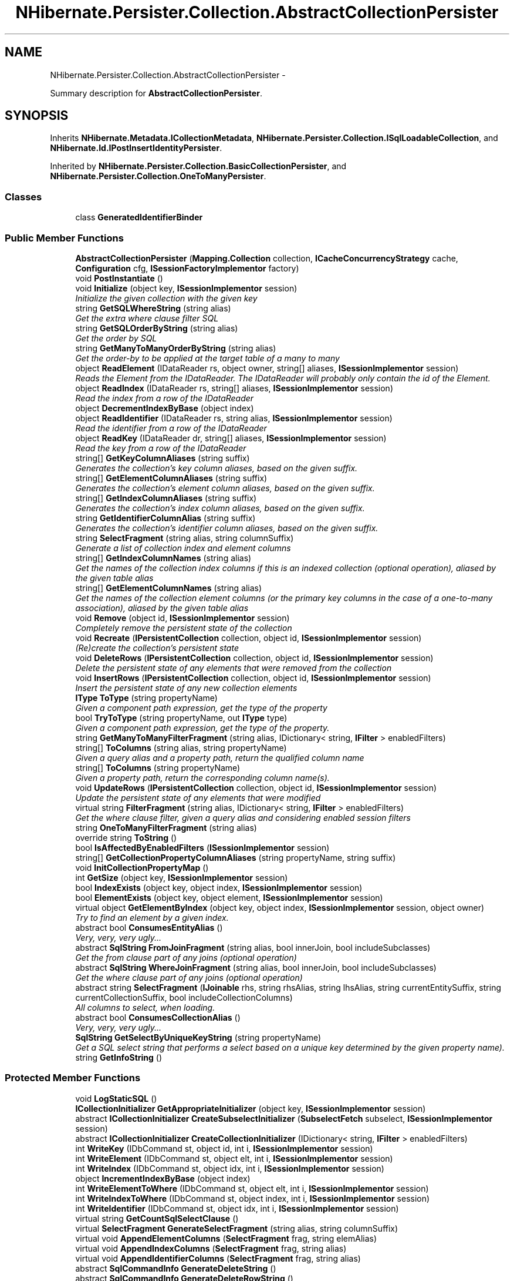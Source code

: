 .TH "NHibernate.Persister.Collection.AbstractCollectionPersister" 3 "Fri Jul 5 2013" "Version 1.0" "HSA.InfoSys" \" -*- nroff -*-
.ad l
.nh
.SH NAME
NHibernate.Persister.Collection.AbstractCollectionPersister \- 
.PP
Summary description for \fBAbstractCollectionPersister\fP\&.  

.SH SYNOPSIS
.br
.PP
.PP
Inherits \fBNHibernate\&.Metadata\&.ICollectionMetadata\fP, \fBNHibernate\&.Persister\&.Collection\&.ISqlLoadableCollection\fP, and \fBNHibernate\&.Id\&.IPostInsertIdentityPersister\fP\&.
.PP
Inherited by \fBNHibernate\&.Persister\&.Collection\&.BasicCollectionPersister\fP, and \fBNHibernate\&.Persister\&.Collection\&.OneToManyPersister\fP\&.
.SS "Classes"

.in +1c
.ti -1c
.RI "class \fBGeneratedIdentifierBinder\fP"
.br
.in -1c
.SS "Public Member Functions"

.in +1c
.ti -1c
.RI "\fBAbstractCollectionPersister\fP (\fBMapping\&.Collection\fP collection, \fBICacheConcurrencyStrategy\fP cache, \fBConfiguration\fP cfg, \fBISessionFactoryImplementor\fP factory)"
.br
.ti -1c
.RI "void \fBPostInstantiate\fP ()"
.br
.ti -1c
.RI "void \fBInitialize\fP (object key, \fBISessionImplementor\fP session)"
.br
.RI "\fIInitialize the given collection with the given key \fP"
.ti -1c
.RI "string \fBGetSQLWhereString\fP (string alias)"
.br
.RI "\fIGet the extra where clause filter SQL \fP"
.ti -1c
.RI "string \fBGetSQLOrderByString\fP (string alias)"
.br
.RI "\fIGet the order by SQL \fP"
.ti -1c
.RI "string \fBGetManyToManyOrderByString\fP (string alias)"
.br
.RI "\fIGet the order-by to be applied at the target table of a many to many \fP"
.ti -1c
.RI "object \fBReadElement\fP (IDataReader rs, object owner, string[] aliases, \fBISessionImplementor\fP session)"
.br
.RI "\fIReads the Element from the IDataReader\&. The IDataReader will probably only contain the id of the Element\&. \fP"
.ti -1c
.RI "object \fBReadIndex\fP (IDataReader rs, string[] aliases, \fBISessionImplementor\fP session)"
.br
.RI "\fIRead the index from a row of the IDataReader \fP"
.ti -1c
.RI "object \fBDecrementIndexByBase\fP (object index)"
.br
.ti -1c
.RI "object \fBReadIdentifier\fP (IDataReader rs, string alias, \fBISessionImplementor\fP session)"
.br
.RI "\fIRead the identifier from a row of the IDataReader \fP"
.ti -1c
.RI "object \fBReadKey\fP (IDataReader dr, string[] aliases, \fBISessionImplementor\fP session)"
.br
.RI "\fIRead the key from a row of the IDataReader \fP"
.ti -1c
.RI "string[] \fBGetKeyColumnAliases\fP (string suffix)"
.br
.RI "\fIGenerates the collection's key column aliases, based on the given suffix\&. \fP"
.ti -1c
.RI "string[] \fBGetElementColumnAliases\fP (string suffix)"
.br
.RI "\fIGenerates the collection's element column aliases, based on the given suffix\&. \fP"
.ti -1c
.RI "string[] \fBGetIndexColumnAliases\fP (string suffix)"
.br
.RI "\fIGenerates the collection's index column aliases, based on the given suffix\&. \fP"
.ti -1c
.RI "string \fBGetIdentifierColumnAlias\fP (string suffix)"
.br
.RI "\fIGenerates the collection's identifier column aliases, based on the given suffix\&. \fP"
.ti -1c
.RI "string \fBSelectFragment\fP (string alias, string columnSuffix)"
.br
.RI "\fIGenerate a list of collection index and element columns \fP"
.ti -1c
.RI "string[] \fBGetIndexColumnNames\fP (string alias)"
.br
.RI "\fIGet the names of the collection index columns if this is an indexed collection (optional operation), aliased by the given table alias \fP"
.ti -1c
.RI "string[] \fBGetElementColumnNames\fP (string alias)"
.br
.RI "\fIGet the names of the collection element columns (or the primary key columns in the case of a one-to-many association), aliased by the given table alias \fP"
.ti -1c
.RI "void \fBRemove\fP (object id, \fBISessionImplementor\fP session)"
.br
.RI "\fICompletely remove the persistent state of the collection \fP"
.ti -1c
.RI "void \fBRecreate\fP (\fBIPersistentCollection\fP collection, object id, \fBISessionImplementor\fP session)"
.br
.RI "\fI(Re)create the collection's persistent state \fP"
.ti -1c
.RI "void \fBDeleteRows\fP (\fBIPersistentCollection\fP collection, object id, \fBISessionImplementor\fP session)"
.br
.RI "\fIDelete the persistent state of any elements that were removed from the collection \fP"
.ti -1c
.RI "void \fBInsertRows\fP (\fBIPersistentCollection\fP collection, object id, \fBISessionImplementor\fP session)"
.br
.RI "\fIInsert the persistent state of any new collection elements \fP"
.ti -1c
.RI "\fBIType\fP \fBToType\fP (string propertyName)"
.br
.RI "\fIGiven a component path expression, get the type of the property \fP"
.ti -1c
.RI "bool \fBTryToType\fP (string propertyName, out \fBIType\fP type)"
.br
.RI "\fIGiven a component path expression, get the type of the property\&. \fP"
.ti -1c
.RI "string \fBGetManyToManyFilterFragment\fP (string alias, IDictionary< string, \fBIFilter\fP > enabledFilters)"
.br
.ti -1c
.RI "string[] \fBToColumns\fP (string alias, string propertyName)"
.br
.RI "\fIGiven a query alias and a property path, return the qualified column name \fP"
.ti -1c
.RI "string[] \fBToColumns\fP (string propertyName)"
.br
.RI "\fIGiven a property path, return the corresponding column name(s)\&.\fP"
.ti -1c
.RI "void \fBUpdateRows\fP (\fBIPersistentCollection\fP collection, object id, \fBISessionImplementor\fP session)"
.br
.RI "\fIUpdate the persistent state of any elements that were modified \fP"
.ti -1c
.RI "virtual string \fBFilterFragment\fP (string alias, IDictionary< string, \fBIFilter\fP > enabledFilters)"
.br
.RI "\fIGet the where clause filter, given a query alias and considering enabled session filters \fP"
.ti -1c
.RI "string \fBOneToManyFilterFragment\fP (string alias)"
.br
.ti -1c
.RI "override string \fBToString\fP ()"
.br
.ti -1c
.RI "bool \fBIsAffectedByEnabledFilters\fP (\fBISessionImplementor\fP session)"
.br
.ti -1c
.RI "string[] \fBGetCollectionPropertyColumnAliases\fP (string propertyName, string suffix)"
.br
.ti -1c
.RI "void \fBInitCollectionPropertyMap\fP ()"
.br
.ti -1c
.RI "int \fBGetSize\fP (object key, \fBISessionImplementor\fP session)"
.br
.ti -1c
.RI "bool \fBIndexExists\fP (object key, object index, \fBISessionImplementor\fP session)"
.br
.ti -1c
.RI "bool \fBElementExists\fP (object key, object element, \fBISessionImplementor\fP session)"
.br
.ti -1c
.RI "virtual object \fBGetElementByIndex\fP (object key, object index, \fBISessionImplementor\fP session, object owner)"
.br
.RI "\fITry to find an element by a given index\&. \fP"
.ti -1c
.RI "abstract bool \fBConsumesEntityAlias\fP ()"
.br
.RI "\fIVery, very, very ugly\&.\&.\&. \fP"
.ti -1c
.RI "abstract \fBSqlString\fP \fBFromJoinFragment\fP (string alias, bool innerJoin, bool includeSubclasses)"
.br
.RI "\fIGet the from clause part of any joins (optional operation) \fP"
.ti -1c
.RI "abstract \fBSqlString\fP \fBWhereJoinFragment\fP (string alias, bool innerJoin, bool includeSubclasses)"
.br
.RI "\fIGet the where clause part of any joins (optional operation) \fP"
.ti -1c
.RI "abstract string \fBSelectFragment\fP (\fBIJoinable\fP rhs, string rhsAlias, string lhsAlias, string currentEntitySuffix, string currentCollectionSuffix, bool includeCollectionColumns)"
.br
.RI "\fIAll columns to select, when loading\&. \fP"
.ti -1c
.RI "abstract bool \fBConsumesCollectionAlias\fP ()"
.br
.RI "\fIVery, very, very ugly\&.\&.\&. \fP"
.ti -1c
.RI "\fBSqlString\fP \fBGetSelectByUniqueKeyString\fP (string propertyName)"
.br
.RI "\fIGet a SQL select string that performs a select based on a unique key determined by the given property name)\&. \fP"
.ti -1c
.RI "string \fBGetInfoString\fP ()"
.br
.in -1c
.SS "Protected Member Functions"

.in +1c
.ti -1c
.RI "void \fBLogStaticSQL\fP ()"
.br
.ti -1c
.RI "\fBICollectionInitializer\fP \fBGetAppropriateInitializer\fP (object key, \fBISessionImplementor\fP session)"
.br
.ti -1c
.RI "abstract \fBICollectionInitializer\fP \fBCreateSubselectInitializer\fP (\fBSubselectFetch\fP subselect, \fBISessionImplementor\fP session)"
.br
.ti -1c
.RI "abstract \fBICollectionInitializer\fP \fBCreateCollectionInitializer\fP (IDictionary< string, \fBIFilter\fP > enabledFilters)"
.br
.ti -1c
.RI "int \fBWriteKey\fP (IDbCommand st, object id, int i, \fBISessionImplementor\fP session)"
.br
.ti -1c
.RI "int \fBWriteElement\fP (IDbCommand st, object elt, int i, \fBISessionImplementor\fP session)"
.br
.ti -1c
.RI "int \fBWriteIndex\fP (IDbCommand st, object idx, int i, \fBISessionImplementor\fP session)"
.br
.ti -1c
.RI "object \fBIncrementIndexByBase\fP (object index)"
.br
.ti -1c
.RI "int \fBWriteElementToWhere\fP (IDbCommand st, object elt, int i, \fBISessionImplementor\fP session)"
.br
.ti -1c
.RI "int \fBWriteIndexToWhere\fP (IDbCommand st, object index, int i, \fBISessionImplementor\fP session)"
.br
.ti -1c
.RI "int \fBWriteIdentifier\fP (IDbCommand st, object idx, int i, \fBISessionImplementor\fP session)"
.br
.ti -1c
.RI "virtual string \fBGetCountSqlSelectClause\fP ()"
.br
.ti -1c
.RI "virtual \fBSelectFragment\fP \fBGenerateSelectFragment\fP (string alias, string columnSuffix)"
.br
.ti -1c
.RI "virtual void \fBAppendElementColumns\fP (\fBSelectFragment\fP frag, string elemAlias)"
.br
.ti -1c
.RI "virtual void \fBAppendIndexColumns\fP (\fBSelectFragment\fP frag, string alias)"
.br
.ti -1c
.RI "virtual void \fBAppendIdentifierColumns\fP (\fBSelectFragment\fP frag, string alias)"
.br
.ti -1c
.RI "abstract \fBSqlCommandInfo\fP \fBGenerateDeleteString\fP ()"
.br
.ti -1c
.RI "abstract \fBSqlCommandInfo\fP \fBGenerateDeleteRowString\fP ()"
.br
.ti -1c
.RI "abstract \fBSqlCommandInfo\fP \fBGenerateUpdateRowString\fP ()"
.br
.ti -1c
.RI "abstract \fBSqlCommandInfo\fP \fBGenerateInsertRowString\fP ()"
.br
.ti -1c
.RI "abstract \fBSqlCommandInfo\fP \fBGenerateIdentityInsertRowString\fP ()"
.br
.ti -1c
.RI "abstract int \fBDoUpdateRows\fP (object key, \fBIPersistentCollection\fP collection, \fBISessionImplementor\fP session)"
.br
.ti -1c
.RI "virtual string \fBFilterFragment\fP (string alias)"
.br
.ti -1c
.RI "object \fBPerformInsert\fP (object ownerId, \fBIPersistentCollection\fP collection, \fBIExpectation\fP expectation, object entry, int index, bool useBatch, bool callable, \fBISessionImplementor\fP session)"
.br
.ti -1c
.RI "bool \fBUseInsertSelectIdentity\fP ()"
.br
.ti -1c
.RI "bool \fBUseGetGeneratedKeys\fP ()"
.br
.ti -1c
.RI "object \fBPerformInsert\fP (object ownerId, \fBIPersistentCollection\fP collection, object entry, int index, \fBISessionImplementor\fP session)"
.br
.RI "\fIPerform an SQL INSERT, and then retrieve a generated identifier\&. \fP"
.in -1c
.SS "Protected Attributes"

.in +1c
.ti -1c
.RI "readonly string \fBsqlWhereString\fP"
.br
.ti -1c
.RI "readonly string[] \fBindexFormulaTemplates\fP"
.br
.ti -1c
.RI "readonly bool[] \fBindexColumnIsSettable\fP"
.br
.ti -1c
.RI "readonly string[] \fBelementFormulaTemplates\fP"
.br
.ti -1c
.RI "readonly string[] \fBelementFormulas\fP"
.br
.ti -1c
.RI "readonly bool[] \fBelementColumnIsSettable\fP"
.br
.ti -1c
.RI "readonly bool[] \fBelementColumnIsInPrimaryKey\fP"
.br
.ti -1c
.RI "readonly string[] \fBelementColumnAliases\fP"
.br
.ti -1c
.RI "readonly string \fBqualifiedTableName\fP"
.br
.ti -1c
.RI "readonly bool \fBhasIdentifier\fP"
.br
.ti -1c
.RI "readonly 
.br
\fBIInsertGeneratedIdentifierDelegate\fP \fBidentityDelegate\fP"
.br
.ti -1c
.RI "readonly int \fBbatchSize\fP"
.br
.in -1c
.SS "Static Protected Attributes"

.in +1c
.ti -1c
.RI "static readonly object \fBNotFoundPlaceHolder\fP = new object()"
.br
.in -1c
.SS "Properties"

.in +1c
.ti -1c
.RI "bool \fBHasCache\fP\fC [get]\fP"
.br
.ti -1c
.RI "bool \fBHasOrdering\fP\fC [get]\fP"
.br
.ti -1c
.RI "bool \fBHasManyToManyOrdering\fP\fC [get]\fP"
.br
.ti -1c
.RI "bool \fBHasWhere\fP\fC [get]\fP"
.br
.ti -1c
.RI "string[] \fBIndexColumnNames\fP\fC [get]\fP"
.br
.ti -1c
.RI "string[] \fBElementColumnNames\fP\fC [get]\fP"
.br
.ti -1c
.RI "bool \fBHasIndex\fP\fC [get]\fP"
.br
.ti -1c
.RI "virtual string \fBTableName\fP\fC [get]\fP"
.br
.ti -1c
.RI "bool \fBHasOrphanDelete\fP\fC [get]\fP"
.br
.ti -1c
.RI "object \fBNotFoundObject\fP\fC [get]\fP"
.br
.ti -1c
.RI "\fBICacheConcurrencyStrategy\fP \fBCache\fP\fC [get]\fP"
.br
.ti -1c
.RI "\fBCollectionType\fP \fBCollectionType\fP\fC [get]\fP"
.br
.ti -1c
.RI "\fBFetchMode\fP \fBFetchMode\fP\fC [get]\fP"
.br
.ti -1c
.RI "\fBSqlCommandInfo\fP \fBSqlDeleteString\fP\fC [get]\fP"
.br
.ti -1c
.RI "\fBSqlCommandInfo\fP \fBSqlInsertRowString\fP\fC [get]\fP"
.br
.ti -1c
.RI "\fBSqlCommandInfo\fP \fBSqlUpdateRowString\fP\fC [get]\fP"
.br
.ti -1c
.RI "\fBSqlCommandInfo\fP \fBSqlDeleteRowString\fP\fC [get]\fP"
.br
.ti -1c
.RI "\fBIType\fP \fBKeyType\fP\fC [get]\fP"
.br
.ti -1c
.RI "\fBIType\fP \fBIndexType\fP\fC [get]\fP"
.br
.ti -1c
.RI "\fBIType\fP \fBElementType\fP\fC [get]\fP"
.br
.ti -1c
.RI "System\&.Type \fBElementClass\fP\fC [get]\fP"
.br
.RI "\fIReturn the element class of an array, or null otherwise \fP"
.ti -1c
.RI "bool \fBIsPrimitiveArray\fP\fC [get]\fP"
.br
.ti -1c
.RI "bool \fBIsArray\fP\fC [get]\fP"
.br
.ti -1c
.RI "string \fBIdentifierColumnName\fP\fC [get]\fP"
.br
.ti -1c
.RI "string[] \fBIndexFormulas\fP\fC [get]\fP"
.br
.ti -1c
.RI "string[] \fBKeyColumnNames\fP\fC [get]\fP"
.br
.ti -1c
.RI "string[] \fBKeyColumnAliases\fP\fC [get]\fP"
.br
.ti -1c
.RI "bool \fBIsLazy\fP\fC [get]\fP"
.br
.ti -1c
.RI "bool \fBIsInverse\fP\fC [get]\fP"
.br
.ti -1c
.RI "virtual bool \fBRowDeleteEnabled\fP\fC [get]\fP"
.br
.ti -1c
.RI "virtual bool \fBRowInsertEnabled\fP\fC [get]\fP"
.br
.ti -1c
.RI "string \fBRole\fP\fC [get]\fP"
.br
.RI "\fIGet the name of this collection role (the fully qualified class name, extended by a 'property path') \fP"
.ti -1c
.RI "virtual string \fBOwnerEntityName\fP\fC [get]\fP"
.br
.ti -1c
.RI "\fBIEntityPersister\fP \fBOwnerEntityPersister\fP\fC [get]\fP"
.br
.ti -1c
.RI "\fBIIdentifierGenerator\fP \fBIdentifierGenerator\fP\fC [get]\fP"
.br
.ti -1c
.RI "\fBIType\fP \fBIdentifierType\fP\fC [get]\fP"
.br
.ti -1c
.RI "abstract bool \fBIsManyToMany\fP\fC [get]\fP"
.br
.ti -1c
.RI "\fBIType\fP \fBType\fP\fC [get]\fP"
.br
.ti -1c
.RI "string \fBName\fP\fC [get]\fP"
.br
.ti -1c
.RI "\fBIEntityPersister\fP \fBElementPersister\fP\fC [get]\fP"
.br
.ti -1c
.RI "bool \fBIsCollection\fP\fC [get]\fP"
.br
.ti -1c
.RI "string[] \fBCollectionSpaces\fP\fC [get]\fP"
.br
.ti -1c
.RI "\fBICollectionMetadata\fP \fBCollectionMetadata\fP\fC [get]\fP"
.br
.ti -1c
.RI "\fBISessionFactoryImplementor\fP \fBFactory\fP\fC [get]\fP"
.br
.ti -1c
.RI "virtual bool \fBInsertCallable\fP\fC [get]\fP"
.br
.ti -1c
.RI "\fBExecuteUpdateResultCheckStyle\fP \fBInsertCheckStyle\fP\fC [get]\fP"
.br
.ti -1c
.RI "virtual bool \fBUpdateCallable\fP\fC [get]\fP"
.br
.ti -1c
.RI "\fBExecuteUpdateResultCheckStyle\fP \fBUpdateCheckStyle\fP\fC [get]\fP"
.br
.ti -1c
.RI "virtual bool \fBDeleteCallable\fP\fC [get]\fP"
.br
.ti -1c
.RI "\fBExecuteUpdateResultCheckStyle\fP \fBDeleteCheckStyle\fP\fC [get]\fP"
.br
.ti -1c
.RI "virtual bool \fBDeleteAllCallable\fP\fC [get]\fP"
.br
.ti -1c
.RI "\fBExecuteUpdateResultCheckStyle\fP \fBDeleteAllCheckStyle\fP\fC [get]\fP"
.br
.ti -1c
.RI "bool \fBIsVersioned\fP\fC [get]\fP"
.br
.ti -1c
.RI "string \fBNodeName\fP\fC [get]\fP"
.br
.ti -1c
.RI "string \fBElementNodeName\fP\fC [get]\fP"
.br
.ti -1c
.RI "string \fBIndexNodeName\fP\fC [get]\fP"
.br
.ti -1c
.RI "virtual \fBISQLExceptionConverter\fP \fBSQLExceptionConverter\fP\fC [get]\fP"
.br
.ti -1c
.RI "\fBICacheEntryStructure\fP \fBCacheEntryStructure\fP\fC [get]\fP"
.br
.ti -1c
.RI "bool \fBIsSubselectLoadable\fP\fC [get]\fP"
.br
.ti -1c
.RI "bool \fBIsMutable\fP\fC [get]\fP"
.br
.ti -1c
.RI "bool \fBIsExtraLazy\fP\fC [get]\fP"
.br
.ti -1c
.RI "\fBDialect\&.Dialect\fP \fBDialect\fP\fC [get]\fP"
.br
.ti -1c
.RI "abstract bool \fBCascadeDeleteEnabled\fP\fC [get]\fP"
.br
.ti -1c
.RI "abstract bool \fBIsOneToMany\fP\fC [get]\fP"
.br
.ti -1c
.RI "bool \fBIsIdentifierAssignedByInsert\fP\fC [get]\fP"
.br
.ti -1c
.RI "string \fBIdentitySelectString\fP\fC [get]\fP"
.br
.ti -1c
.RI "string[] \fBRootTableKeyColumnNames\fP\fC [get]\fP"
.br
.in -1c
.SH "Detailed Description"
.PP 
Summary description for \fBAbstractCollectionPersister\fP\&. 


.PP
Definition at line 33 of file AbstractCollectionPersister\&.cs\&.
.SH "Member Function Documentation"
.PP 
.SS "abstract bool NHibernate\&.Persister\&.Collection\&.AbstractCollectionPersister\&.ConsumesCollectionAlias ()\fC [pure virtual]\fP"

.PP
Very, very, very ugly\&.\&.\&. Does this persister 'consume' collection column aliases in the result set?
.PP
Implements \fBNHibernate\&.Persister\&.Entity\&.IJoinable\fP\&.
.PP
Implemented in \fBNHibernate\&.Persister\&.Collection\&.BasicCollectionPersister\fP, and \fBNHibernate\&.Persister\&.Collection\&.OneToManyPersister\fP\&.
.SS "abstract bool NHibernate\&.Persister\&.Collection\&.AbstractCollectionPersister\&.ConsumesEntityAlias ()\fC [pure virtual]\fP"

.PP
Very, very, very ugly\&.\&.\&. Does this persister 'consume' entity column aliases in the result set?
.PP
Implements \fBNHibernate\&.Persister\&.Entity\&.IJoinable\fP\&.
.PP
Implemented in \fBNHibernate\&.Persister\&.Collection\&.BasicCollectionPersister\fP, and \fBNHibernate\&.Persister\&.Collection\&.OneToManyPersister\fP\&.
.SS "void NHibernate\&.Persister\&.Collection\&.AbstractCollectionPersister\&.DeleteRows (\fBIPersistentCollection\fPcollection, objectkey, \fBISessionImplementor\fPsession)"

.PP
Delete the persistent state of any elements that were removed from the collection 
.PP
\fBParameters:\fP
.RS 4
\fIcollection\fP 
.br
\fIkey\fP 
.br
\fIsession\fP 
.RE
.PP

.PP
Implements \fBNHibernate\&.Persister\&.Collection\&.ICollectionPersister\fP\&.
.PP
Definition at line 1136 of file AbstractCollectionPersister\&.cs\&.
.SS "virtual string NHibernate\&.Persister\&.Collection\&.AbstractCollectionPersister\&.FilterFragment (stringalias, IDictionary< string, \fBIFilter\fP >enabledFilters)\fC [virtual]\fP"

.PP
Get the where clause filter, given a query alias and considering enabled session filters 
.PP
Implements \fBNHibernate\&.Persister\&.Entity\&.IJoinable\fP\&.
.PP
Definition at line 1400 of file AbstractCollectionPersister\&.cs\&.
.SS "abstract \fBSqlString\fP NHibernate\&.Persister\&.Collection\&.AbstractCollectionPersister\&.FromJoinFragment (stringalias, boolinnerJoin, boolincludeSubclasses)\fC [pure virtual]\fP"

.PP
Get the from clause part of any joins (optional operation) 
.PP
\fBParameters:\fP
.RS 4
\fIalias\fP 
.br
\fIinnerJoin\fP 
.br
\fIincludeSubclasses\fP 
.RE
.PP
\fBReturns:\fP
.RS 4
.RE
.PP

.PP
Implements \fBNHibernate\&.Persister\&.Entity\&.IJoinable\fP\&.
.PP
Implemented in \fBNHibernate\&.Persister\&.Collection\&.OneToManyPersister\fP, and \fBNHibernate\&.Persister\&.Collection\&.BasicCollectionPersister\fP\&.
.SS "virtual object NHibernate\&.Persister\&.Collection\&.AbstractCollectionPersister\&.GetElementByIndex (objectkey, objectindex, \fBISessionImplementor\fPsession, objectowner)\fC [virtual]\fP"

.PP
Try to find an element by a given index\&. 
.PP
\fBParameters:\fP
.RS 4
\fIkey\fP The key of the collection (collection-owner identifier)
.br
\fIindex\fP The given index\&.
.br
\fIsession\fP The active \fBISession\fP\&.
.br
\fIowner\fP The owner of the collection\&.
.RE
.PP
\fBReturns:\fP
.RS 4
The value of the element where available; otherwise NotFoundObject\&.
.RE
.PP

.PP
Implements \fBNHibernate\&.Persister\&.Collection\&.ICollectionPersister\fP\&.
.PP
Reimplemented in \fBNHibernate\&.Persister\&.Collection\&.OneToManyPersister\fP\&.
.PP
Definition at line 1593 of file AbstractCollectionPersister\&.cs\&.
.SS "string [] NHibernate\&.Persister\&.Collection\&.AbstractCollectionPersister\&.GetElementColumnAliases (stringsuffix)"

.PP
Generates the collection's element column aliases, based on the given suffix\&. 
.PP
\fBParameters:\fP
.RS 4
\fIsuffix\fP The suffix to use in the element column alias generation\&.
.RE
.PP
\fBReturns:\fP
.RS 4
The element column aliases\&.
.RE
.PP

.PP
Implements \fBNHibernate\&.Persister\&.Collection\&.ICollectionPersister\fP\&.
.PP
Definition at line 796 of file AbstractCollectionPersister\&.cs\&.
.SS "string [] NHibernate\&.Persister\&.Collection\&.AbstractCollectionPersister\&.GetElementColumnNames (stringalias)"

.PP
Get the names of the collection element columns (or the primary key columns in the case of a one-to-many association), aliased by the given table alias 
.PP
Implements \fBNHibernate\&.Persister\&.Collection\&.IQueryableCollection\fP\&.
.PP
Definition at line 970 of file AbstractCollectionPersister\&.cs\&.
.SS "string NHibernate\&.Persister\&.Collection\&.AbstractCollectionPersister\&.GetIdentifierColumnAlias (stringsuffix)"

.PP
Generates the collection's identifier column aliases, based on the given suffix\&. 
.PP
\fBParameters:\fP
.RS 4
\fIsuffix\fP The suffix to use in the identifier column alias generation\&.
.RE
.PP
\fBReturns:\fP
.RS 4
The identifier column aliases\&.
.RE
.PP

.PP
Implements \fBNHibernate\&.Persister\&.Collection\&.ICollectionPersister\fP\&.
.PP
Definition at line 813 of file AbstractCollectionPersister\&.cs\&.
.SS "string [] NHibernate\&.Persister\&.Collection\&.AbstractCollectionPersister\&.GetIndexColumnAliases (stringsuffix)"

.PP
Generates the collection's index column aliases, based on the given suffix\&. 
.PP
\fBParameters:\fP
.RS 4
\fIsuffix\fP The suffix to use in the index column alias generation\&.
.RE
.PP
\fBReturns:\fP
.RS 4
The index column aliases, or null if not indexed\&.
.RE
.PP

.PP
Implements \fBNHibernate\&.Persister\&.Collection\&.ICollectionPersister\fP\&.
.PP
Definition at line 801 of file AbstractCollectionPersister\&.cs\&.
.SS "string [] NHibernate\&.Persister\&.Collection\&.AbstractCollectionPersister\&.GetIndexColumnNames (stringalias)"

.PP
Get the names of the collection index columns if this is an indexed collection (optional operation), aliased by the given table alias 
.PP
Implements \fBNHibernate\&.Persister\&.Collection\&.IQueryableCollection\fP\&.
.PP
Definition at line 965 of file AbstractCollectionPersister\&.cs\&.
.SS "string [] NHibernate\&.Persister\&.Collection\&.AbstractCollectionPersister\&.GetKeyColumnAliases (stringsuffix)"

.PP
Generates the collection's key column aliases, based on the given suffix\&. 
.PP
\fBParameters:\fP
.RS 4
\fIsuffix\fP The suffix to use in the key column alias generation\&.
.RE
.PP
\fBReturns:\fP
.RS 4
The key column aliases\&.
.RE
.PP

.PP
Implements \fBNHibernate\&.Persister\&.Collection\&.ICollectionPersister\fP\&.
.PP
Definition at line 791 of file AbstractCollectionPersister\&.cs\&.
.SS "string NHibernate\&.Persister\&.Collection\&.AbstractCollectionPersister\&.GetManyToManyOrderByString (stringalias)"

.PP
Get the order-by to be applied at the target table of a many to many 
.PP
\fBParameters:\fP
.RS 4
\fIalias\fP The alias for the many-to-many target table
.RE
.PP
\fBReturns:\fP
.RS 4
Appropriate order-by fragment or empty string\&.
.RE
.PP

.PP
Implements \fBNHibernate\&.Persister\&.Collection\&.IQueryableCollection\fP\&.
.PP
Definition at line 656 of file AbstractCollectionPersister\&.cs\&.
.SS "\fBSqlString\fP NHibernate\&.Persister\&.Collection\&.AbstractCollectionPersister\&.GetSelectByUniqueKeyString (stringpropertyName)"

.PP
Get a SQL select string that performs a select based on a unique key determined by the given property name)\&. 
.PP
\fBParameters:\fP
.RS 4
\fIpropertyName\fP The name of the property which maps to the column(s) to use in the select statement restriction\&. 
.RE
.PP
\fBReturns:\fP
.RS 4
The SQL select string 
.RE
.PP

.PP
Implements \fBNHibernate\&.Id\&.IPostInsertIdentityPersister\fP\&.
.PP
Definition at line 2051 of file AbstractCollectionPersister\&.cs\&.
.SS "string NHibernate\&.Persister\&.Collection\&.AbstractCollectionPersister\&.GetSQLOrderByString (stringalias)"

.PP
Get the order by SQL 
.PP
\fBParameters:\fP
.RS 4
\fIalias\fP 
.RE
.PP
\fBReturns:\fP
.RS 4
.RE
.PP

.PP
Implements \fBNHibernate\&.Persister\&.Collection\&.IQueryableCollection\fP\&.
.PP
Definition at line 651 of file AbstractCollectionPersister\&.cs\&.
.SS "string NHibernate\&.Persister\&.Collection\&.AbstractCollectionPersister\&.GetSQLWhereString (stringalias)"

.PP
Get the extra where clause filter SQL 
.PP
\fBParameters:\fP
.RS 4
\fIalias\fP 
.RE
.PP
\fBReturns:\fP
.RS 4
.RE
.PP

.PP
Implements \fBNHibernate\&.Persister\&.Collection\&.IQueryableCollection\fP\&.
.PP
Definition at line 646 of file AbstractCollectionPersister\&.cs\&.
.SS "void NHibernate\&.Persister\&.Collection\&.AbstractCollectionPersister\&.Initialize (objectkey, \fBISessionImplementor\fPsession)"

.PP
Initialize the given collection with the given key 
.PP
\fBParameters:\fP
.RS 4
\fIkey\fP 
.br
\fIsession\fP 
.RE
.PP

.PP
Implements \fBNHibernate\&.Persister\&.Collection\&.ICollectionPersister\fP\&.
.PP
Definition at line 576 of file AbstractCollectionPersister\&.cs\&.
.SS "void NHibernate\&.Persister\&.Collection\&.AbstractCollectionPersister\&.InsertRows (\fBIPersistentCollection\fPcollection, objectkey, \fBISessionImplementor\fPsession)"

.PP
Insert the persistent state of any new collection elements 
.PP
\fBParameters:\fP
.RS 4
\fIcollection\fP 
.br
\fIkey\fP 
.br
\fIsession\fP 
.RE
.PP

.PP
Implements \fBNHibernate\&.Persister\&.Collection\&.ICollectionPersister\fP\&.
.PP
Definition at line 1245 of file AbstractCollectionPersister\&.cs\&.
.SS "object NHibernate\&.Persister\&.Collection\&.AbstractCollectionPersister\&.PerformInsert (objectownerId, \fBIPersistentCollection\fPcollection, objectentry, intindex, \fBISessionImplementor\fPsession)\fC [protected]\fP"

.PP
Perform an SQL INSERT, and then retrieve a generated identifier\&. 
.PP
\fBReturns:\fP
.RS 4
the id of the collection entry 
.RE
.PP
.PP
This form is used for PostInsertIdentifierGenerator-style ids (IDENTITY, select, etc)\&. 
.PP
Definition at line 2071 of file AbstractCollectionPersister\&.cs\&.
.SS "object NHibernate\&.Persister\&.Collection\&.AbstractCollectionPersister\&.ReadElement (IDataReaderrs, objectowner, string[]aliases, \fBISessionImplementor\fPsession)"

.PP
Reads the Element from the IDataReader\&. The IDataReader will probably only contain the id of the Element\&. See ReadElementIdentifier for an explanation of why this method will be depreciated\&.
.PP
Implements \fBNHibernate\&.Persister\&.Collection\&.ICollectionPersister\fP\&.
.PP
Definition at line 688 of file AbstractCollectionPersister\&.cs\&.
.SS "object NHibernate\&.Persister\&.Collection\&.AbstractCollectionPersister\&.ReadIdentifier (IDataReaderrs, stringcolumnAlias, \fBISessionImplementor\fPsession)"

.PP
Read the identifier from a row of the IDataReader 
.PP
Implements \fBNHibernate\&.Persister\&.Collection\&.ICollectionPersister\fP\&.
.PP
Definition at line 714 of file AbstractCollectionPersister\&.cs\&.
.SS "object NHibernate\&.Persister\&.Collection\&.AbstractCollectionPersister\&.ReadIndex (IDataReaderrs, string[]columnAliases, \fBISessionImplementor\fPsession)"

.PP
Read the index from a row of the IDataReader 
.PP
Implements \fBNHibernate\&.Persister\&.Collection\&.ICollectionPersister\fP\&.
.PP
Definition at line 693 of file AbstractCollectionPersister\&.cs\&.
.SS "object NHibernate\&.Persister\&.Collection\&.AbstractCollectionPersister\&.ReadKey (IDataReaderrs, string[]keyAliases, \fBISessionImplementor\fPsession)"

.PP
Read the key from a row of the IDataReader 
.PP
Implements \fBNHibernate\&.Persister\&.Collection\&.ICollectionPersister\fP\&.
.PP
Definition at line 725 of file AbstractCollectionPersister\&.cs\&.
.SS "void NHibernate\&.Persister\&.Collection\&.AbstractCollectionPersister\&.Recreate (\fBIPersistentCollection\fPcollection, objectkey, \fBISessionImplementor\fPsession)"

.PP
(Re)create the collection's persistent state 
.PP
\fBParameters:\fP
.RS 4
\fIcollection\fP 
.br
\fIkey\fP 
.br
\fIsession\fP 
.RE
.PP

.PP
Implements \fBNHibernate\&.Persister\&.Collection\&.ICollectionPersister\fP\&.
.PP
Definition at line 1072 of file AbstractCollectionPersister\&.cs\&.
.SS "void NHibernate\&.Persister\&.Collection\&.AbstractCollectionPersister\&.Remove (objectid, \fBISessionImplementor\fPsession)"

.PP
Completely remove the persistent state of the collection 
.PP
\fBParameters:\fP
.RS 4
\fIid\fP 
.br
\fIsession\fP 
.RE
.PP

.PP
Implements \fBNHibernate\&.Persister\&.Collection\&.ICollectionPersister\fP\&.
.PP
Definition at line 1008 of file AbstractCollectionPersister\&.cs\&.
.SS "string NHibernate\&.Persister\&.Collection\&.AbstractCollectionPersister\&.SelectFragment (stringalias, stringcolumnSuffix)"

.PP
Generate a list of collection index and element columns 
.PP
Implements \fBNHibernate\&.Persister\&.Collection\&.IQueryableCollection\fP\&.
.PP
Definition at line 825 of file AbstractCollectionPersister\&.cs\&.
.SS "abstract string NHibernate\&.Persister\&.Collection\&.AbstractCollectionPersister\&.SelectFragment (\fBIJoinable\fPrhs, stringrhsAlias, stringlhsAlias, stringcurrentEntitySuffix, stringcurrentCollectionSuffix, boolincludeCollectionColumns)\fC [pure virtual]\fP"

.PP
All columns to select, when loading\&. 
.PP
Implements \fBNHibernate\&.Persister\&.Entity\&.IJoinable\fP\&.
.PP
Implemented in \fBNHibernate\&.Persister\&.Collection\&.OneToManyPersister\fP, and \fBNHibernate\&.Persister\&.Collection\&.BasicCollectionPersister\fP\&.
.SS "string [] NHibernate\&.Persister\&.Collection\&.AbstractCollectionPersister\&.ToColumns (stringalias, stringpropertyName)"

.PP
Given a query alias and a property path, return the qualified column name 
.PP
\fBParameters:\fP
.RS 4
\fIalias\fP 
.br
\fIpropertyName\fP 
.RE
.PP
\fBReturns:\fP
.RS 4
.RE
.PP

.PP
Implements \fBNHibernate\&.Persister\&.Entity\&.IPropertyMapping\fP\&.
.PP
Definition at line 1339 of file AbstractCollectionPersister\&.cs\&.
.SS "string [] NHibernate\&.Persister\&.Collection\&.AbstractCollectionPersister\&.ToColumns (stringpropertyName)"

.PP
Given a property path, return the corresponding column name(s)\&.
.PP
Implements \fBNHibernate\&.Persister\&.Entity\&.IPropertyMapping\fP\&.
.PP
Definition at line 1353 of file AbstractCollectionPersister\&.cs\&.
.SS "\fBIType\fP NHibernate\&.Persister\&.Collection\&.AbstractCollectionPersister\&.ToType (stringpropertyName)"

.PP
Given a component path expression, get the type of the property 
.PP
\fBParameters:\fP
.RS 4
\fIpropertyName\fP 
.RE
.PP
\fBReturns:\fP
.RS 4
.RE
.PP

.PP
Implements \fBNHibernate\&.Persister\&.Entity\&.IPropertyMapping\fP\&.
.PP
Definition at line 1303 of file AbstractCollectionPersister\&.cs\&.
.SS "bool NHibernate\&.Persister\&.Collection\&.AbstractCollectionPersister\&.TryToType (stringpropertyName, out \fBIType\fPtype)"

.PP
Given a component path expression, get the type of the property\&. 
.PP
\fBParameters:\fP
.RS 4
\fIpropertyName\fP 
.br
\fItype\fP 
.RE
.PP
\fBReturns:\fP
.RS 4
true if a type was found, false if not
.RE
.PP

.PP
Implements \fBNHibernate\&.Persister\&.Entity\&.IPropertyMapping\fP\&.
.PP
Definition at line 1313 of file AbstractCollectionPersister\&.cs\&.
.SS "void NHibernate\&.Persister\&.Collection\&.AbstractCollectionPersister\&.UpdateRows (\fBIPersistentCollection\fPcollection, objectkey, \fBISessionImplementor\fPsession)"

.PP
Update the persistent state of any elements that were modified 
.PP
\fBParameters:\fP
.RS 4
\fIcollection\fP 
.br
\fIkey\fP 
.br
\fIsession\fP 
.RE
.PP

.PP
Implements \fBNHibernate\&.Persister\&.Collection\&.ICollectionPersister\fP\&.
.PP
Definition at line 1374 of file AbstractCollectionPersister\&.cs\&.
.SS "abstract \fBSqlString\fP NHibernate\&.Persister\&.Collection\&.AbstractCollectionPersister\&.WhereJoinFragment (stringalias, boolinnerJoin, boolincludeSubclasses)\fC [pure virtual]\fP"

.PP
Get the where clause part of any joins (optional operation) 
.PP
\fBParameters:\fP
.RS 4
\fIalias\fP 
.br
\fIinnerJoin\fP 
.br
\fIincludeSubclasses\fP 
.RE
.PP
\fBReturns:\fP
.RS 4
.RE
.PP

.PP
Implements \fBNHibernate\&.Persister\&.Entity\&.IJoinable\fP\&.
.PP
Implemented in \fBNHibernate\&.Persister\&.Collection\&.OneToManyPersister\fP, and \fBNHibernate\&.Persister\&.Collection\&.BasicCollectionPersister\fP\&.
.SH "Property Documentation"
.PP 
.SS "System\&.Type NHibernate\&.Persister\&.Collection\&.AbstractCollectionPersister\&.ElementClass\fC [get]\fP"

.PP
Return the element class of an array, or null otherwise 
.PP
Definition at line 1727 of file AbstractCollectionPersister\&.cs\&.
.SS "string NHibernate\&.Persister\&.Collection\&.AbstractCollectionPersister\&.Role\fC [get]\fP"

.PP
Get the name of this collection role (the fully qualified class name, extended by a 'property path') 
.PP
Definition at line 1797 of file AbstractCollectionPersister\&.cs\&.

.SH "Author"
.PP 
Generated automatically by Doxygen for HSA\&.InfoSys from the source code\&.
